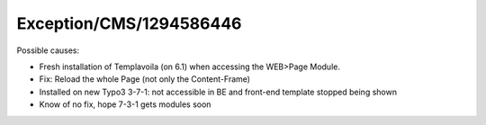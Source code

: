 .. _firstHeading:

Exception/CMS/1294586446
========================

Possible causes:

-  Fresh installation of Templavoila (on 6.1) when accessing the
   WEB>Page Module.

-  Fix: Reload the whole Page (not only the Content-Frame)

-  Installed on new Typo3 3-7-1: not accessible in BE and front-end
   template stopped being shown

-  Know of no fix, hope 7-3-1 gets modules soon
